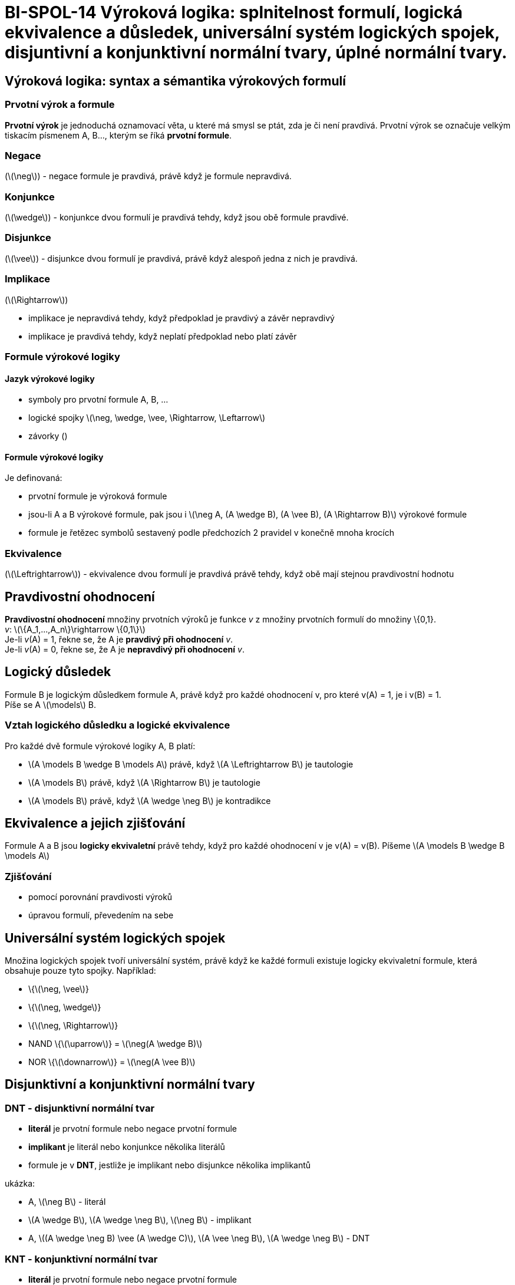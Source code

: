 = BI-SPOL-14 Výroková logika: splnitelnost formulí, logická ekvivalence a důsledek, universální systém logických spojek, disjuntivní a konjunktivní normální tvary, úplné normální tvary.

:stem:
:imagesdir: images

== Výroková logika: syntax a sémantika výrokových formulí

=== Prvotní výrok a formule

*Prvotní výrok* je jednoduchá oznamovací věta, u které má smysl se ptát,
zda je či není pravdivá. Prvotní výrok se označuje velkým tiskacím
písmenem A, B…, kterým se říká *prvotní formule*.

=== Negace

(latexmath:[$\neg$]) - negace formule je pravdivá, právě když je formule
nepravdivá.

=== Konjunkce

(latexmath:[$\wedge$]) - konjunkce dvou formulí je pravdivá tehdy, když
jsou obě formule pravdivé.

=== Disjunkce

(latexmath:[$\vee$]) - disjunkce dvou formulí je pravdivá, právě když
alespoň jedna z nich je pravdivá.

=== Implikace

(latexmath:[$\Rightarrow$])

* implikace je nepravdivá tehdy, když předpoklad je pravdivý a závěr
nepravdivý
* implikace je pravdivá tehdy, když neplatí předpoklad nebo platí závěr

=== Formule výrokové logiky

==== Jazyk výrokové logiky

* symboly pro prvotní formule A, B, …
* logické spojky
latexmath:[$\neg, \wedge, \vee, \Rightarrow, \Leftarrow$]
* závorky ()

==== Formule výrokové logiky

Je definovaná:

* prvotní formule je výroková formule
* jsou-li A a B výrokové formule, pak jsou i
latexmath:[$\neg A, (A \wedge B), (A \vee B), (A \Rightarrow B)$]
výrokové formule
* formule je řetězec symbolů sestavený podle předchozích 2 pravidel v
konečně mnoha krocích

=== Ekvivalence

(latexmath:[$\Leftrightarrow$]) - ekvivalence dvou formulí je pravdivá
právě tehdy, když obě mají stejnou pravdivostní hodnotu

== Pravdivostní ohodnocení

*Pravdivostní ohodnocení* množiny prvotních výroků je funkce _v_ z
množiny prvotních formulí do množiny \{0,1}. +
_v_: latexmath:[$\{A_1,...,A_n\}\rightarrow \{0,1\}$] +
Je-li _v_(A) = 1, řekne se, že A je *pravdivý při ohodnocení* _v_. +
Je-li _v_(A) = 0, řekne se, že A je *nepravdivý při ohodnocení* _v_.

== Logický důsledek

Formule B je logickým důsledkem formule A, právě když pro každé
ohodnocení v, pro které v(A) = 1, je i v(B) = 1. +
Píše se A latexmath:[$\models$] B.

=== Vztah logického důsledku a logické ekvivalence

Pro každé dvě formule výrokové logiky A, B platí:

* latexmath:[$A \models B \wedge B \models A$] právě, když
latexmath:[$A \Leftrightarrow B$] je tautologie
* latexmath:[$A \models B$] právě, když latexmath:[$A \Rightarrow B$] je
tautologie
* latexmath:[$A \models B$] právě, když latexmath:[$A \wedge \neg B$] je
kontradikce

== Ekvivalence a jejich zjišťování

Formule A a B jsou *logicky ekvivaletní* právě tehdy, když pro každé
ohodnocení v je v(A) = v(B). Píšeme
latexmath:[$A \models B \wedge B \models A$]

=== Zjišťování

* pomocí porovnání pravdivosti výroků
* úpravou formulí, převedením na sebe

== Universální systém logických spojek

Množina logických spojek tvoří universální systém, právě když ke každé
formuli existuje logicky ekvivaletní formule, která obsahuje pouze tyto
spojky. Například:

* \{latexmath:[$\neg, \vee$]}
* \{latexmath:[$\neg, \wedge$]}
* \{latexmath:[$\neg, \Rightarrow$]}
* NAND \{latexmath:[$\uparrow$]} = latexmath:[$\neg(A \wedge B)$]
* NOR \{latexmath:[$\downarrow$]} = latexmath:[$\neg(A \vee B)$]

== Disjunktivní a konjunktivní normální tvary

=== DNT - disjunktivní normální tvar

* *literál* je prvotní formule nebo negace prvotní formule
* *implikant* je literál nebo konjunkce několika literálů
* formule je v *DNT*, jestliže je implikant nebo disjunkce několika
implikantů

ukázka:

* A, latexmath:[$\neg B$] - literál
* latexmath:[$A \wedge B$], latexmath:[$A \wedge \neg B$],
latexmath:[$\neg B$] - implikant
* A, latexmath:[$(A \wedge \neg B) \vee (A \wedge C)$],
latexmath:[$A \vee \neg B$], latexmath:[$A \wedge \neg B$] - DNT

=== KNT - konjunktivní normální tvar

* *literál* je prvotní formule nebo negace prvotní formule
* *klausule* je literál nebo disjunkce několika literálů
* formule je v *KNT*, jestliže je klausulí nebo konjunkce několika
klausulí

ukázka:

* A, latexmath:[$\neg$]B - literál
* Alatexmath:[$\vee$]B, Alatexmath:[$\vee$]latexmath:[$\neg$]B,
latexmath:[$\neg$]B - klausule
* A, latexmath:[$(A \vee \neg B) \wedge (A \vee C)$],
latexmath:[$A \vee\neg B$], latexmath:[$A \wedge \neg B$] - KNT

=== POZOR

Některé vybrané KNT jsou i DNT (a obráceně)! Například:

* A
* Alatexmath:[$\wedge$]B
* Alatexmath:[$\vee$]B

=== Existence DNT a KNT

Ke každé formuli existuje formule logicky ekvivalentní, která je v DNT,
a formule logicky ekvivaletní, která je v KNT. (Důkaz na slidu 11
přednáška 3 - BI-MLO)

== Úplné a minimální tvary

* *Minterm* formule A je implikant, který obsahuje všechny prvotní
formule vyskytující se v A
* *Maxtern* formule A je klausule, která obsahuje všechny prvotní
formule, vyskytující se v A
* formule je v *úplném disjunktivním normálním tvaru*, jestliže je
disjukcí mintermů.
* formule je v *úplném konjunktivním normálním tvaru*, jestliže je
konjunkcí maxtermů.

=== Existence úplného DNT a KNT

Ke každé formuli existuje formule logicky ekvivaletní, která je v úplném
DNT, a formule logicky ekvivaletní, která je v úplném KNT.

Úplný KNT i DNT libovolné formule je dán jednoznačně až na pořadí
(literálů, mintermů, maxtermů). Pokud má formule _n_ prvotních formulí,
pak součet mintermů a maxtermů je latexmath:[$2^n$].

==== Úkázka převodu na ÚDNT

(Na ÚKNT se to udělá obdobně, jediné co se liší jsou ty konjunkce a
disjunkce)

* latexmath:[$(A \wedge B) \vee C$]
* latexmath:[$((C \vee \neg C) \wedge (A \wedge B)) \vee C$]
* latexmath:[$(C \wedge A \wedge B) \vee (\neg C \wedge A \wedge B) \vee C$]
* latexmath:[$(C \wedge A \wedge B) \vee (\neg C \wedge A \wedge B) \vee (C \wedge (\neg A \vee A)$]
* latexmath:[$(C \wedge A \wedge B) \vee (\neg C \wedge A \wedge B) \vee (C \wedge \neg A) \vee (C \wedge A)$]
* latexmath:[$(C \wedge A \wedge B) \vee (\neg C \wedge A \wedge B) \vee (C \wedge \neg A \wedge (\neg B \vee B)) \vee (C \wedge A \wedge (\neg B \vee B))$]
* latexmath:[$(C \wedge A \wedge B) \vee (\neg C \wedge A \wedge B) \vee (C \wedge \neg A \wedge \neg B) \vee (C \wedge \neg A \wedge B) \vee (C \wedge A \wedge \neg B) \vee (C \wedge A \wedge B)$]

=== Ekvivalence ÚDNT a ÚKNT

Následující tvrzení jsou ekvivaletní:

* latexmath:[$A \models B \wedge B \models A$]
* ÚDNT obsahují stejné mintermy
* ÚKNT obsahují stejné maxtermy

=== Logický důsledek a ÚDNT/ÚKNT

Vezmou se dvě formule A a B, které obsahují stejné prvotní formule.
latexmath:[$A_d, A_k, B_d, B_d$] jsou jejich ÚDNT a ÚKNT. Následující
tvrzení jsou ekvivaletní

* latexmath:[$A \models B$]
* Všechny mintermy latexmath:[$A_d$] jsou obsaženy v latexmath:[$B_d$]
* Všechny maxterny latexmath:[$B_k$] jsou obsaženy v latexmath:[$A_k$]
